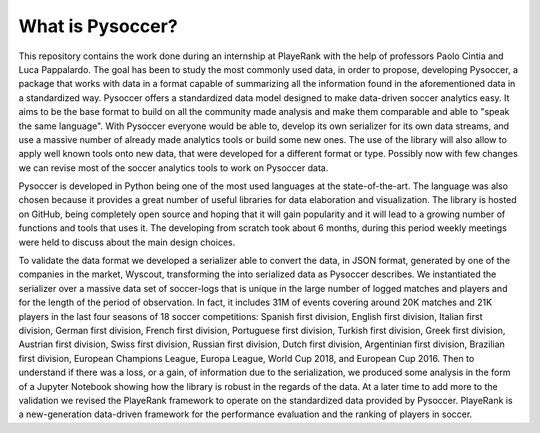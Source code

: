 What is Pysoccer?
=================

This repository contains the work done during an internship at PlayeRank with the help of professors Paolo Cintia and Luca Pappalardo. The goal has been to study the most commonly used data, in order to propose, developing Pysoccer, a package that works with data in a format capable of summarizing all the information found in the aforementioned data in a standardized way. Pysoccer offers a standardized data model designed to make data-driven soccer analytics easy. It aims to be the base format to build on all the community made analysis and make them comparable and able to "speak the same language". With Pysoccer everyone would be able to, develop its own serializer for its own data streams, and use a massive number of already made analytics tools or build some new ones. The use of the library will also allow to apply well known tools onto new data, that were developed for a different format or type. Possibly now with few changes we can revise most of the soccer analytics tools to work on Pysoccer data.

.. image:: ../../Workflow_Pysoccer.png
    :width: 100%


Pysoccer is developed in Python being one of the most used languages at the state-of-the-art. The language was also chosen because it provides a great number of useful libraries for data elaboration and visualization. The library is hosted on GitHub, being completely open source and hoping that it will gain popularity and it will lead to a growing number of functions and tools that uses it. The developing from scratch took about 6 months, during this period weekly meetings were held to discuss about the main design choices.

To validate the data format we developed a serializer able to convert the data, in JSON format, generated by one of the companies in the market, Wyscout, transforming the into serialized data as Pysoccer describes. We instantiated the serializer over a massive data set of soccer-logs that is unique in the large number of logged matches and players and for the length of the period of observation. In fact, it includes 31M of events covering around 20K matches and 21K players in the last four seasons of 18 soccer competitions: Spanish first division, English first division, Italian first division, German first division, French first division, Portuguese first division, Turkish first division, Greek first division, Austrian first division, Swiss first division, Russian first division, Dutch first division, Argentinian first division, Brazilian first division, European Champions League, Europa League, World Cup 2018, and European Cup 2016. Then to understand if there was a loss, or a gain, of information due to the serialization, we produced some analysis in the form of a Jupyter Notebook showing how the library is robust in the regards of the data. At a later time to add more to the validation we revised the PlayeRank framework to operate on the standardized data provided by Pysoccer. PlayeRank is a new-generation data-driven framework for the performance evaluation and the ranking of players in soccer.

